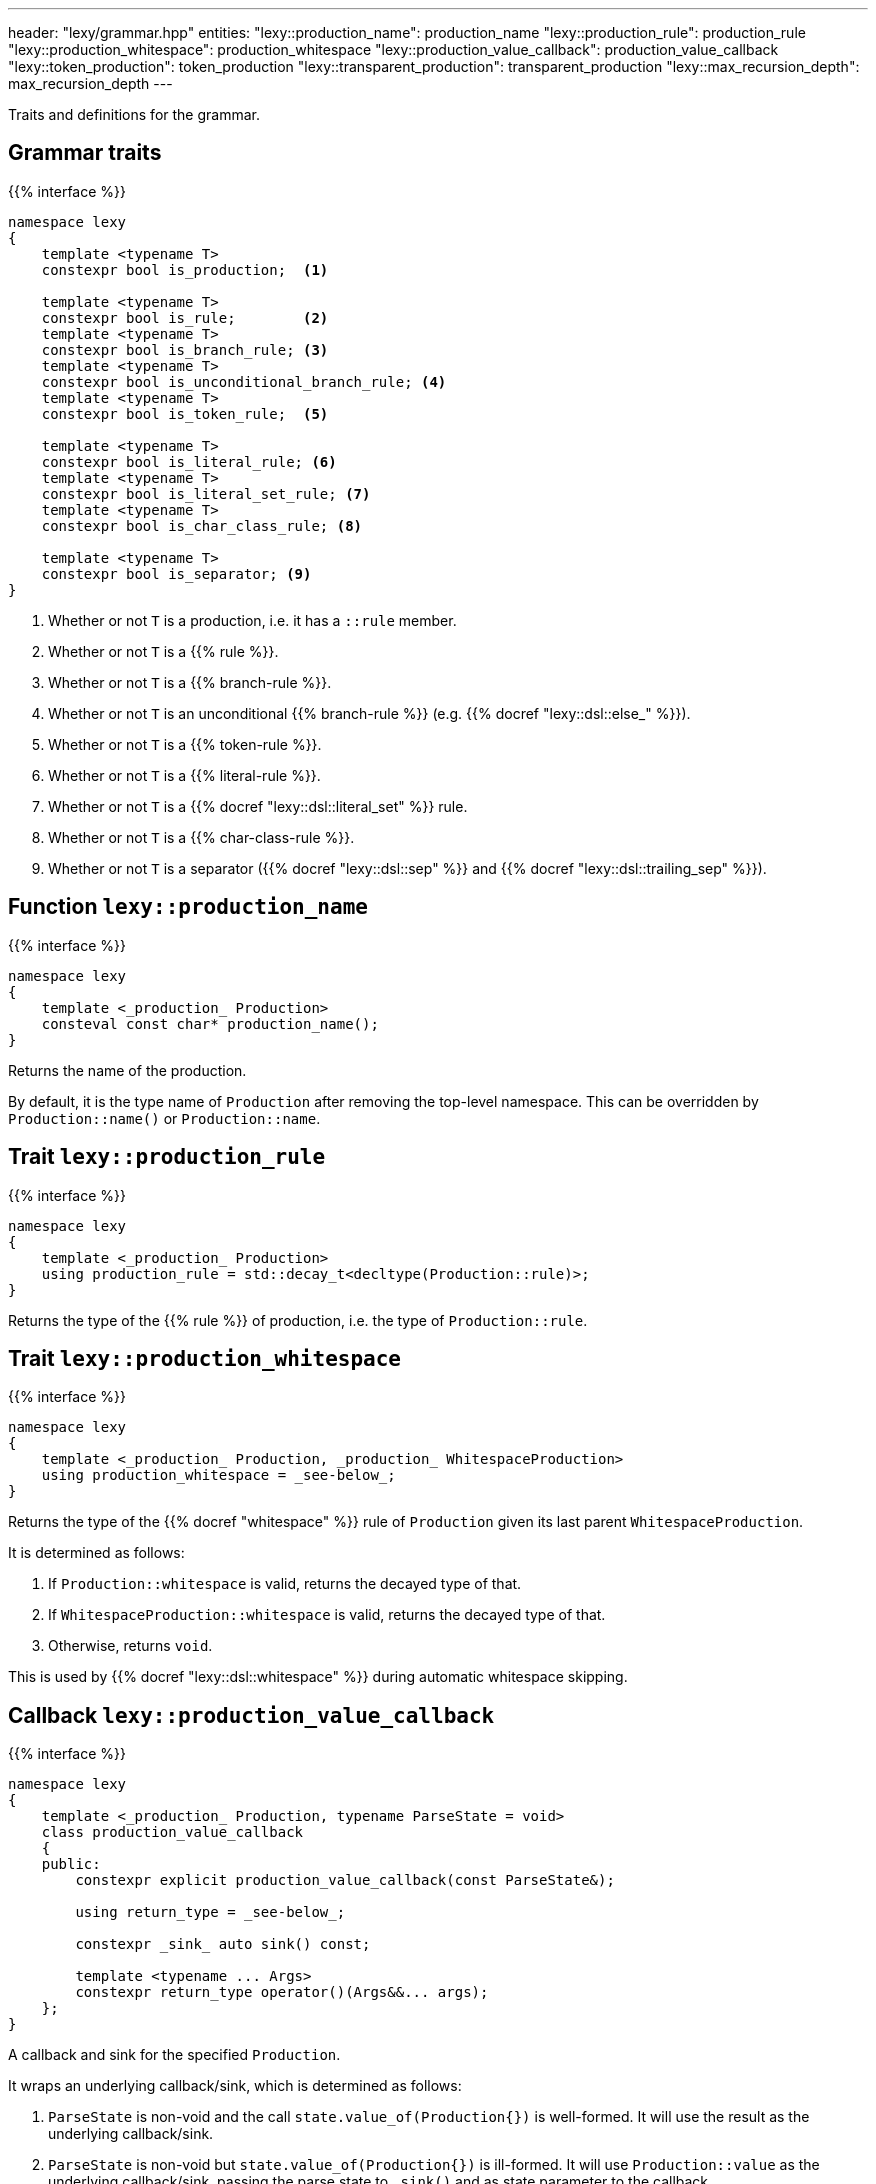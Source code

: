 ---
header: "lexy/grammar.hpp"
entities:
  "lexy::production_name": production_name
  "lexy::production_rule": production_rule
  "lexy::production_whitespace": production_whitespace
  "lexy::production_value_callback": production_value_callback
  "lexy::token_production": token_production
  "lexy::transparent_production": transparent_production
  "lexy::max_recursion_depth": max_recursion_depth
---

[.lead]
Traits and definitions for the grammar.

== Grammar traits

{{% interface %}}
----
namespace lexy
{
    template <typename T>
    constexpr bool is_production;  <1>

    template <typename T>
    constexpr bool is_rule;        <2>
    template <typename T>
    constexpr bool is_branch_rule; <3>
    template <typename T>
    constexpr bool is_unconditional_branch_rule; <4>
    template <typename T>
    constexpr bool is_token_rule;  <5>

    template <typename T>
    constexpr bool is_literal_rule; <6>
    template <typename T>
    constexpr bool is_literal_set_rule; <7>
    template <typename T>
    constexpr bool is_char_class_rule; <8>

    template <typename T>
    constexpr bool is_separator; <9>
}
----
<1> Whether or not `T` is a production, i.e. it has a `::rule` member.
<2> Whether or not `T` is a {{% rule %}}.
<3> Whether or not `T` is a {{% branch-rule %}}.
<4> Whether or not `T` is an unconditional {{% branch-rule %}} (e.g. {{% docref "lexy::dsl::else_" %}}).
<5> Whether or not `T` is a {{% token-rule %}}.
<6> Whether or not `T` is a {{% literal-rule %}}.
<7> Whether or not `T` is a {{% docref "lexy::dsl::literal_set" %}} rule.
<8> Whether or not `T` is a {{% char-class-rule %}}.
<9> Whether or not `T` is a separator ({{% docref "lexy::dsl::sep" %}} and {{% docref "lexy::dsl::trailing_sep" %}}).

[#production_name]
== Function `lexy::production_name`

{{% interface %}}
----
namespace lexy
{
    template <_production_ Production>
    consteval const char* production_name();
}
----

[.lead]
Returns the name of the production.

By default, it is the type name of `Production` after removing the top-level namespace.
This can be overridden by `Production::name()` or `Production::name`.

[#production_rule]
== Trait `lexy::production_rule`

{{% interface %}}
----
namespace lexy
{
    template <_production_ Production>
    using production_rule = std::decay_t<decltype(Production::rule)>;
}
----

[.lead]
Returns the type of the {{% rule %}} of production, i.e. the type of `Production::rule`.

[#production_whitespace]
== Trait `lexy::production_whitespace`

{{% interface %}}
----
namespace lexy
{
    template <_production_ Production, _production_ WhitespaceProduction>
    using production_whitespace = _see-below_;
}
----

[.lead]
Returns the type of the {{% docref "whitespace" %}} rule of `Production` given its last parent `WhitespaceProduction`.

It is determined as follows:

1. If `Production::whitespace` is valid, returns the decayed type of that.
2. If `WhitespaceProduction::whitespace` is valid, returns the decayed type of that.
3. Otherwise, returns `void`.

This is used by {{% docref "lexy::dsl::whitespace" %}} during automatic whitespace skipping.

[#production_value_callback]
== Callback `lexy::production_value_callback`

{{% interface %}}
----
namespace lexy
{
    template <_production_ Production, typename ParseState = void>
    class production_value_callback
    {
    public:
        constexpr explicit production_value_callback(const ParseState&);

        using return_type = _see-below_;

        constexpr _sink_ auto sink() const;

        template <typename ... Args>
        constexpr return_type operator()(Args&&... args);
    };
}
----

[.lead]
A callback and sink for the specified `Production`.

It wraps an underlying callback/sink, which is determined as follows:

1. `ParseState` is non-void and the call `state.value_of(Production{})` is well-formed.
   It will use the result as the underlying callback/sink.
2. `ParseState` is non-void but `state.value_of(Production{})` is ill-formed.
   It will use `Production::value` as the underlying callback/sink, passing the parse state to `.sink()` and as state parameter to the callback.
3. `ParseState` is void.
   It will use `Production::value` as the underlying callback/sink.

The behavior of the member functions depends on three cases:

1. If the underlying callback/sink is a link:{{< relref "callback#callback" >}}[callback], `return_type` is its return type, `.sink()` is ill-formed and `operator()` forwards to `Production::value.operator()`.
2. If the underlying callback/sink is a link:{{< relref "callback#sink" >}}[sink],
`return_type` is its return type, `.sink()` forwards to `Production::value.sink()`, and `operator()` accepts the return type of the sink and forwards it unchanged.
3. If the underlying callback/sink is both a callback and a sink, `return_type` is the return type of the callback, `.sink()` forwards to the sink, and `operator()` to the callback.

TIP: Use {{% docref "lexy::operator>>" %}} to combine a sink and a callback in one `Production::value`.

[#max_recursion_depth]
== Function `lexy::max_recursion_depth`

{{% interface %}}
----
namespace lexy
{
    template <_production_ EntryProduction>
    consteval std::size_t max_recursion_depth();
}
----

[.lead]
Returns the maximum recursion depth of a grammar given its entry production.

If the entry production has a `static std::size_t` member named `max_recursion_depth` (i.e. `EntryProduction::max_recursion_depth` is well-formed), returns that value.
Otherwise returns an implementation-defined "big" value (currently 1024).

If the recursion depth of {{% docref "lexy::dsl::recurse" %}} exceeds this value, an error is raised.

[#token_production]
== Class `lexy::token_production`

{{% interface %}}
----
namespace lexy
{
    struct token_production
    {};

    template <_production_ Production>
    constexpr bool is_token_production = std::is_base_of_v<token_production, Production>;
}
----

[.lead]
Base class to indicate that a production is conceptually a token.
This inhibits whitespace skipping (directly) inside the production.

[#transparent_production]
== Class `lexy::transparent_production`

{{% interface %}}
----
namespace lexy
{
    struct transparent_production
    {};

    template <_production_ Production>
    constexpr bool is_transparent_production = std::is_base_of_v<transparent_production, Production>;
}
----

[.lead]
Base class to indicate that this production should not show up in the parse tree.

In the parse tree, there will be no separate node for `Production`.
Instead, all child nodes of `Production` are added to its parent node.

